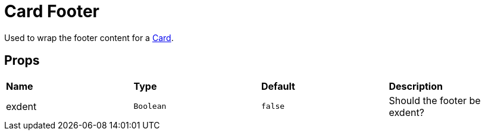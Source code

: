 = Card Footer

Used to wrap the footer content for a xref:card/index.adoc[Card].

== Props

[grid="rows"]
|===
| *Name* | *Type* | *Default* | *Description*
| exdent | `Boolean` | `false` | Should the footer be exdent?
|===
